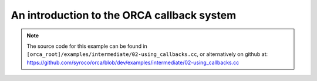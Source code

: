 .. _02-using_callbacks:

An introduction to the ORCA callback system
====================================================

.. note:: The source code for this example can be found in ``[orca_root]/examples/intermediate/02-using_callbacks.cc``, or alternatively on github at: https://github.com/syroco/orca/blob/dev/examples/intermediate/02-using_callbacks.cc


.. code-block:: c++
    :linenos:


    #include <orca/orca.h>
    #include <chrono>
    using namespace orca::all;

    class TaskMonitor {
    private:
        bool is_activated_ = false;
        bool is_deactivated_ = false;


    public:
        TaskMonitor ()
        {
            std::cout << "TaskMonitor class constructed." << '\n';
        }
        bool isActivated(){return is_activated_;}
        bool isDeactivated(){return is_deactivated_;}

        void onActivation()
        {
            std::cout << "[TaskMonitor] Called 'onActivation' callback." << '\n';
        }

        void onActivated()
        {
            std::cout << "[TaskMonitor] Called 'onActivated' callback." << '\n';
            is_activated_ = true;
        }

        void onUpdateEnd(double current_time, double dt)
        {
            std::cout << "[TaskMonitor] Called 'onUpdateBegin' callback." << '\n';
            std::cout << "  >> current time: " << current_time << '\n';
            std::cout << "  >> dt: " << dt << '\n';
        }

        void onUpdateBegin(double current_time, double dt)
        {
            std::cout << "[TaskMonitor] Called 'onUpdateEnd' callback." << '\n';
            std::cout << "  >> current time: " << current_time << '\n';
            std::cout << "  >> dt: " << dt << '\n';
        }
        void onDeactivation()
        {
            std::cout << "[TaskMonitor] Called 'onDeactivation' callback." << '\n';
        }

        void onDeactivated()
        {
            std::cout << "[TaskMonitor] Called 'onDeactivated' callback." << '\n';
            is_deactivated_ = true;
        }
    };




    int main(int argc, char const *argv[])
    {
        if(argc < 2)
        {
            std::cerr << "Usage : " << argv[0] << " /path/to/robot-urdf.urdf (optionally -l debug/info/warning/error)" << "\n";
            return -1;
        }
        std::string urdf_url(argv[1]);

        orca::utils::Logger::parseArgv(argc, argv);

        auto robot = std::make_shared<RobotDynTree>();
        robot->loadModelFromFile(urdf_url);
        robot->setBaseFrame("base_link");
        robot->setGravity(Eigen::Vector3d(0,0,-9.81));
        EigenRobotState eigState;
        eigState.resize(robot->getNrOfDegreesOfFreedom());
        eigState.jointPos.setZero();
        eigState.jointVel.setZero();
        robot->setRobotState(eigState.jointPos,eigState.jointVel);

        orca::optim::Controller controller(
            "controller"
            ,robot
            ,orca::optim::ResolutionStrategy::OneLevelWeighted
            ,QPSolver::qpOASES
        );

        auto cart_task = std::make_shared<CartesianTask>("CartTask-EE");
        controller.addTask(cart_task);
        cart_task->setControlFrame("link_7"); //
        Eigen::Affine3d cart_pos_ref;
        cart_pos_ref.translation() = Eigen::Vector3d(1.,0.75,0.5); // x,y,z in meters
        cart_pos_ref.linear() = Eigen::Quaterniond::Identity().toRotationMatrix();
        Vector6d cart_vel_ref = Vector6d::Zero();
        Vector6d cart_acc_ref = Vector6d::Zero();

        Vector6d P;
        P << 1000, 1000, 1000, 10, 10, 10;
        cart_task->servoController()->pid()->setProportionalGain(P);
        Vector6d D;
        D << 100, 100, 100, 1, 1, 1;
        cart_task->servoController()->pid()->setDerivativeGain(D);

        cart_task->servoController()->setDesired(cart_pos_ref.matrix(),cart_vel_ref,cart_acc_ref);

        const int ndof = robot->getNrOfDegreesOfFreedom();

        auto jnt_trq_cstr = std::make_shared<JointTorqueLimitConstraint>("JointTorqueLimit");
        controller.addConstraint(jnt_trq_cstr);
        Eigen::VectorXd jntTrqMax(ndof);
        jntTrqMax.setConstant(200.0);
        jnt_trq_cstr->setLimits(-jntTrqMax,jntTrqMax);

        auto jnt_pos_cstr = std::make_shared<JointPositionLimitConstraint>("JointPositionLimit");
        controller.addConstraint(jnt_pos_cstr);

        auto jnt_vel_cstr = std::make_shared<JointVelocityLimitConstraint>("JointVelocityLimit");
        controller.addConstraint(jnt_vel_cstr);
        Eigen::VectorXd jntVelMax(ndof);
        jntVelMax.setConstant(2.0);
        jnt_vel_cstr->setLimits(-jntVelMax,jntVelMax);

        double dt = 0.1;
        double current_time = 0.0;
        int delay_ms = 500;

        // The good stuff...

        auto task_monitor = std::make_shared<TaskMonitor>();

        cart_task->onActivationCallback(std::bind(&TaskMonitor::onActivation, task_monitor));
        cart_task->onActivatedCallback(std::bind(&TaskMonitor::onActivated, task_monitor));
        cart_task->onComputeBeginCallback(std::bind(&TaskMonitor::onUpdateBegin, task_monitor, std::placeholders::_1, std::placeholders::_2));
        cart_task->onComputeEndCallback(std::bind(&TaskMonitor::onUpdateEnd, task_monitor, std::placeholders::_1, std::placeholders::_2));
        cart_task->onDeactivationCallback(std::bind(&TaskMonitor::onDeactivation, task_monitor));
        cart_task->onDeactivatedCallback(std::bind(&TaskMonitor::onDeactivated, task_monitor));

        std::cout << "[main] Activating tasks and constraints." << '\n';
        controller.activateTasksAndConstraints();
        std::this_thread::sleep_for(std::chrono::milliseconds(delay_ms));

        std::cout << "[main] Starting 'RUN' while loop." << '\n';
        while(!task_monitor->isActivated()) // Run 10 times.
        {
            std::cout << "[main] 'RUN' while loop. Current time: " << current_time << '\n';
            controller.update(current_time, dt);
            current_time +=dt;
            std::this_thread::sleep_for(std::chrono::milliseconds(delay_ms));
        }
        std::cout << "[main] Exiting 'RUN' while loop." << '\n';

        std::cout << "-----------------\n";

        std::cout << "[main] Deactivating tasks and constraints." << '\n';
        controller.deactivateTasksAndConstraints();
        std::this_thread::sleep_for(std::chrono::milliseconds(delay_ms));

        std::cout << "[main] Starting 'DEACTIVATION' while loop." << '\n';

        while(!task_monitor->isDeactivated())
        {
            std::cout << "[main] 'DEACTIVATION' while loop. Current time: " << current_time << '\n';
            controller.update(current_time, dt);
            current_time += dt;
            std::this_thread::sleep_for(std::chrono::milliseconds(delay_ms));
        }
        std::cout << "[main] Exiting 'DEACTIVATION' while loop." << '\n';


        std::cout << "[main] Exiting main()." << '\n';
        return 0;
    }
